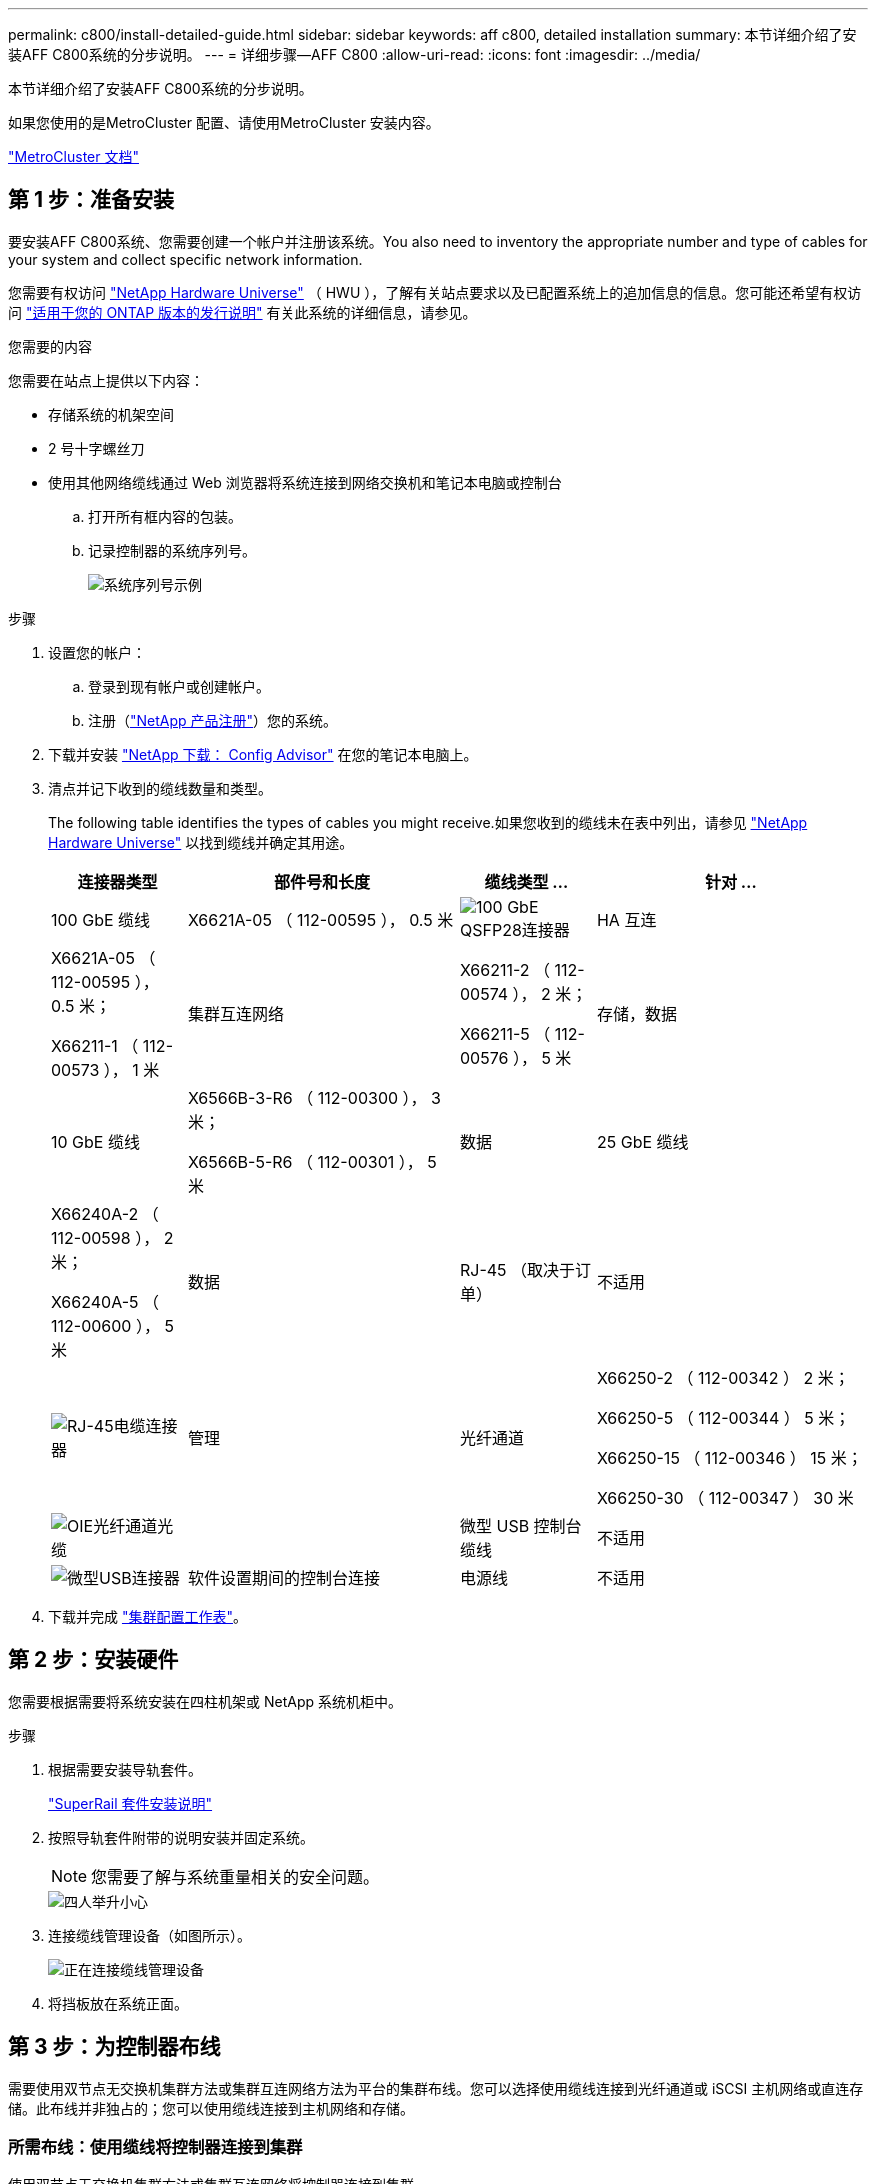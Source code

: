 ---
permalink: c800/install-detailed-guide.html 
sidebar: sidebar 
keywords: aff c800, detailed installation 
summary: 本节详细介绍了安装AFF C800系统的分步说明。 
---
= 详细步骤—AFF C800
:allow-uri-read: 
:icons: font
:imagesdir: ../media/


[role="lead"]
本节详细介绍了安装AFF C800系统的分步说明。

如果您使用的是MetroCluster 配置、请使用MetroCluster 安装内容。

https://docs.netapp.com/us-en/ontap-metrocluster/index.html["MetroCluster 文档"^]



== 第 1 步：准备安装

要安装AFF C800系统、您需要创建一个帐户并注册该系统。You also need to inventory the appropriate number and type of cables for your system and collect specific network information.

您需要有权访问 link:https://hwu.netapp.com["NetApp Hardware Universe"^] （ HWU ），了解有关站点要求以及已配置系统上的追加信息的信息。您可能还希望有权访问 link:http://mysupport.netapp.com/documentation/productlibrary/index.html?productID=62286["适用于您的 ONTAP 版本的发行说明"^] 有关此系统的详细信息，请参见。

.您需要的内容
您需要在站点上提供以下内容：

* 存储系统的机架空间
* 2 号十字螺丝刀
* 使用其他网络缆线通过 Web 浏览器将系统连接到网络交换机和笔记本电脑或控制台
+
.. 打开所有框内容的包装。
.. 记录控制器的系统序列号。
+
image::../media/drw_ssn_label.png[系统序列号示例]





.步骤
. 设置您的帐户：
+
.. 登录到现有帐户或创建帐户。
.. 注册（link:https://mysupport.netapp.com/eservice/registerSNoAction.do?moduleName=RegisterMyProduct["NetApp 产品注册"^]）您的系统。


. 下载并安装 link:https://mysupport.netapp.com/site/tools/tool-eula/activeiq-configadvisor["NetApp 下载： Config Advisor"^] 在您的笔记本电脑上。
. 清点并记下收到的缆线数量和类型。
+
The following table identifies the types of cables you might receive.如果您收到的缆线未在表中列出，请参见 link:https://hwu.netapp.com["NetApp Hardware Universe"^] 以找到缆线并确定其用途。

+
[cols="1,2,1,2"]
|===
| 连接器类型 | 部件号和长度 | 缆线类型 ... | 针对 ... 


 a| 
100 GbE 缆线
 a| 
X6621A-05 （ 112-00595 ）， 0.5 米
 a| 
image:../media/oie_cable100_gbe_qsfp28.png["100 GbE QSFP28连接器"]
 a| 
HA 互连



 a| 
X6621A-05 （ 112-00595 ）， 0.5 米；

X66211-1 （ 112-00573 ）， 1 米
 a| 
集群互连网络



 a| 
X66211-2 （ 112-00574 ）， 2 米；

X66211-5 （ 112-00576 ）， 5 米
 a| 
存储，数据



 a| 
10 GbE 缆线
 a| 
X6566B-3-R6 （ 112-00300 ）， 3 米；

X6566B-5-R6 （ 112-00301 ）， 5 米
 a| 
数据



 a| 
25 GbE 缆线
 a| 
X66240A-2 （ 112-00598 ）， 2 米；

X66240A-5 （ 112-00600 ）， 5 米
 a| 
数据



 a| 
RJ-45 （取决于订单）
 a| 
不适用
 a| 
image:../media/oie_cable_rj45.png["RJ-45电缆连接器"]
 a| 
管理



 a| 
光纤通道
 a| 
X66250-2 （ 112-00342 ） 2 米；

X66250-5 （ 112-00344 ） 5 米；

X66250-15 （ 112-00346 ） 15 米；

X66250-30 （ 112-00347 ） 30 米
 a| 
image:../media/oie_cable_fc_optical.png["OIE光纤通道光缆"]
 a| 



 a| 
微型 USB 控制台缆线
 a| 
不适用
 a| 
image:../media/oie_cable_micro_usb.png["微型USB连接器"]
 a| 
软件设置期间的控制台连接



 a| 
电源线
 a| 
不适用
 a| 
image:../media/oie_cable_power.png["电源线"]
 a| 
启动系统

|===
. 下载并完成 link:https://library.netapp.com/ecm/ecm_download_file/ECMLP2839002["集群配置工作表"^]。




== 第 2 步：安装硬件

您需要根据需要将系统安装在四柱机架或 NetApp 系统机柜中。

.步骤
. 根据需要安装导轨套件。
+
link:/platform-supplemental/superrail-install.html["SuperRail 套件安装说明"^]

. 按照导轨套件附带的说明安装并固定系统。
+

NOTE: 您需要了解与系统重量相关的安全问题。

+
image::../media/drw_affa800_weight_caution.png[四人举升小心]

. 连接缆线管理设备（如图所示）。
+
image::../media/drw_affa800_install_cable_mgmt.png[正在连接缆线管理设备]

. 将挡板放在系统正面。




== 第 3 步：为控制器布线

需要使用双节点无交换机集群方法或集群互连网络方法为平台的集群布线。您可以选择使用缆线连接到光纤通道或 iSCSI 主机网络或直连存储。此布线并非独占的；您可以使用缆线连接到主机网络和存储。



=== 所需布线：使用缆线将控制器连接到集群

使用双节点无交换机集群方法或集群互连网络将控制器连接到集群。



==== 选项 1 ：为双节点无交换机集群布线

控制器上的管理网络端口连接到交换机。HA 互连端口和集群互连端口都连接在两个控制器上。

.开始之前
有关将系统连接到交换机的信息，请与网络管理员联系。

请务必检查插图箭头以确定正确的缆线连接器拉片方向。

image::../media/oie_cable_pull_tab_up.png[电缆连接器，顶部带有推拉卡舌]


NOTE: 插入连接器时，您应感觉到连接器卡入到位；如果您不认为连接器卡嗒声，请将其卸下，然后将其翻转并重试。

.步骤
. 使用动画或表格中的步骤完成控制器和交换机之间的布线：
+
.动画—为双节点无交换机集群布线
video::edc42447-f721-4cbe-b080-ab0c0123a139[panopto]
+
[cols="10,90"]
|===
| 步骤 | 对每个控制器模块执行 


 a| 
image:../media/icon_square_1_blue.png["标注编号1"]
 a| 
为 HA 互连端口布线：

** e0b 到 e0b
** e1b至e1b
image:../media/drw_affa800_ha_pair_cabling.png["HA对布线"]




 a| 
image:../media/icon_square_2_yellow.png["标注编号2"]
 a| 
为集群互连端口布线：

** e0a 到 e0a
** e1a到e1a
image:../media/drw_affa800_tnsc_clust_cabling.png["在双节点无交换机集群中进行集群互连布线"]




 a| 
image:../media/icon_square_3_orange.png["步骤3."]
 a| 
Cable the management ports to the management network switches    image:../media/drw_affa800_mgmt_cabling.png["此图显示了管理端口在系统背面的位置"]



 a| 
image:../media/oie_legend_icon_attn_symbol.png["注意符号"]
 a| 
此时请勿插入电源线。

|===
. 要执行可选布线，请参见：
+
** <<选项 1 ：使用缆线连接到光纤通道主机网络>>
** <<选项 2 ：使用缆线连接到 10GbE 主机网络>>
** <<选项 3 ：使用缆线将控制器连接到一个驱动器架>>
** <<选项 4 ：使用缆线将控制器连接到两个驱动器架>>


. To complete setting up your system, see link:install-detailed-guide.html#step-4-complete-system-setup-and-configuration["第 4 步：完成系统设置和配置"]。




==== 选项 2 ：为有交换机的集群布线

控制器上的集群互连和管理网络端口连接到交换机，而 HA 互连端口则连接到两个控制器上。

.开始之前
有关将系统连接到交换机的信息，请与网络管理员联系。

请务必检查插图箭头以确定正确的缆线连接器拉片方向。

image::../media/oie_cable_pull_tab_up.png[电缆连接器，顶部带有推拉卡舌]


NOTE: 插入连接器时，您应感觉到连接器卡入到位；如果您不认为连接器卡嗒声，请将其卸下，然后将其翻转并重试。

.步骤
. 使用动画或表格中的步骤完成控制器和交换机之间的布线：
+
.动画—为有交换机集群布线
video::49e48140-4c5a-4395-a7d7-ab0c0123a10e[panopto]
+
[cols="10,90"]
|===
| 步骤 | 对每个控制器模块执行 


 a| 
image:../media/icon_square_1_blue.png["标注编号1"]
 a| 
为 HA 互连端口布线：

** e0b 到 e0b
** e1b至e1b
image:../media/drw_affa800_ha_pair_cabling.png["HA对布线"]




 a| 
image:../media/icon_square_2_yellow.png["标注编号2"]
 a| 
使用缆线将集群互连端口连接到100 GbE集群互连交换机。
** e0a
** e1a.
image:../media/drw_affa800_switched_clust_cabling.png["集群互连布线"]



 a| 
image:../media/icon_square_3_orange.png["步骤3."]
 a| 
Cable the management ports to the management network switches    image:../media/drw_affa800_mgmt_cabling.png["此图显示了管理端口在系统背面的位置"]



 a| 
image:../media/oie_legend_icon_attn_symbol.png["注意符号"]
 a| 
此时请勿插入电源线。

|===
. 要执行可选布线，请参见：
+
** <<选项 1 ：使用缆线连接到光纤通道主机网络>>
** <<选项 2 ：使用缆线连接到 10GbE 主机网络>>
** <<选项 3 ：使用缆线将控制器连接到一个驱动器架>>
** <<选项 4 ：使用缆线将控制器连接到两个驱动器架>>


. To complete setting up your system, see link:install-detailed-guide.html#step-4-complete-system-setup-and-configuration["第 4 步：完成系统设置和配置"]。




=== 可选布线：电缆配置相关选项

您可以通过与配置相关的可选布线方式连接到光纤通道或 iSCSI 主机网络或直连存储。此布线并非独占的；您可以使用缆线连接到主机网络和存储。



==== 选项 1 ：使用缆线连接到光纤通道主机网络

控制器上的光纤通道端口连接到光纤通道主机网络交换机。

.开始之前
有关将系统连接到交换机的信息，请与网络管理员联系。

请务必检查插图箭头以确定正确的缆线连接器拉片方向。

image::../media/oie_cable_pull_tab_up.png[电缆连接器，顶部带有推拉卡舌]


NOTE: 插入连接器时，您应感觉到连接器卡入到位；如果您不认为连接器卡嗒声，请将其卸下，然后将其翻转并重试。

[cols="10,90"]
|===
| 步骤 | 对每个控制器模块执行 


 a| 
1.
 a| 
Cable ports 2a through 2d to the FC host switches.image:../media/drw_affa800_fc_host_cabling.png["光纤通道主机网络布线"]



 a| 
2.
 a| 
要执行其他可选布线，请选择：

* <<选项 3 ：使用缆线将控制器连接到一个驱动器架>>
* <<选项 4 ：使用缆线将控制器连接到两个驱动器架>>




 a| 
3.
 a| 
To complete setting up your system, see link:install-detailed-guide.html#step-4-complete-system-setup-and-configuration["第 4 步：完成系统设置和配置"]。

|===


==== 选项 2 ：使用缆线连接到 10GbE 主机网络

控制器上的 10GbE 端口连接到 10GbE 主机网络交换机。

.开始之前
有关将系统连接到交换机的信息，请与网络管理员联系。

请务必检查插图箭头以确定正确的缆线连接器拉片方向。

image::../media/oie_cable_pull_tab_up.png[电缆连接器，顶部带有推拉卡舌]


NOTE: 插入连接器时，您应感觉到连接器卡入到位；如果您不认为连接器卡嗒声，请将其卸下，然后将其翻转并重试。

[cols="10,90"]
|===
| 步骤 | 对每个控制器模块执行 


 a| 
1.
 a| 
Cable ports e4a through e4d to the 10GbE host network switches.image:../media/drw_affa800_10gbe_host_cabling.png["主机网络布线"]



 a| 
2.
 a| 
要执行其他可选布线，请选择：

* <<选项 3 ：使用缆线将控制器连接到一个驱动器架>>
* <<选项 4 ：使用缆线将控制器连接到两个驱动器架>>




 a| 
3.
 a| 
To complete setting up your system, see link:install-detailed-guide.html#step-4-complete-system-setup-and-configuration["第 4 步：完成系统设置和配置"]。

|===


==== 选项 3 ：使用缆线将控制器连接到一个驱动器架

您必须使用缆线将每个控制器连接到 NS224 驱动器架上的 NSM 模块。

.开始之前
请务必检查插图箭头以确定正确的缆线连接器拉片方向。

image::../media/oie_cable_pull_tab_up.png[电缆连接器，顶部带有推拉卡舌]


NOTE: 插入连接器时，您应感觉到连接器卡入到位；如果您不认为连接器卡嗒声，请将其卸下，然后将其翻转并重试。

使用动画或表格中的步骤将控制器连接到一个磁盘架：

.动画-使用缆线将控制器连接到一个驱动器架
video::09dade4f-00bd-4d41-97d7-ab0c0123a0b4[panopto]
[cols="10,90"]
|===
| 步骤 | 对每个控制器模块执行 


 a| 
image:../media/icon_square_1_blue.png["标注编号1"]
 a| 
使用缆线将控制器 A 连接到磁盘架：    image:../media/drw_affa800_1shelf_cabling_a.png["使用缆线将控制器连接到单个磁盘架"]



 a| 
image:../media/icon_square_2_yellow.png["标注编号2"]
 a| 
Cable controller B to the shelf:    image:../media/drw_affa800_1shelf_cabling_b.png["使用缆线将控制器B连接到单个磁盘架"]

|===
To complete setting up your system, see link:install-detailed-guide.html#step-4-complete-system-setup-and-configuration["第 4 步：完成系统设置和配置"]。



==== 选项 4 ：使用缆线将控制器连接到两个驱动器架

您必须使用缆线将每个控制器连接到两个 NS224 驱动器架上的 NSM 模块。

.开始之前
请务必检查插图箭头以确定正确的缆线连接器拉片方向。

image::../media/oie_cable_pull_tab_up.png[电缆连接器，顶部带有推拉卡舌]


NOTE: 插入连接器时，您应感觉到连接器卡入到位；如果您不认为连接器卡嗒声，请将其卸下，然后将其翻转并重试。

使用动画或表格中的步骤将控制器连接到两个驱动器架：

.动画-使用缆线将控制器连接到两个驱动器架
video::fe50ac38-9375-4e6b-85af-ab0c0123a0e0[panopto]
[cols="10,90"]
|===
| 步骤 | 对每个控制器模块执行 


 a| 
image:../media/icon_square_1_blue.png["标注编号1"]
 a| 
Cable controller A to the shelves:    image:../media/drw_affa800_2shelf_cabling_a.png["使用缆线将控制器A连接到两个磁盘架"]



 a| 
image:../media/icon_square_2_yellow.png["标注编号2"]
 a| 
Cable controller B to the shelves:    image:../media/drw_affa800_2shelf_cabling_b.png["使用缆线将控制器B连接到两个磁盘架"]

|===
To complete setting up your system, see link:install-detailed-guide.html#step-4-complete-system-setup-and-configuration["第 4 步：完成系统设置和配置"]。



== 第 4 步：完成系统设置和配置

使用仅连接到交换机和笔记本电脑的集群发现完成系统设置和配置，或者直接连接到系统中的控制器，然后连接到管理交换机。



=== 选项 1 ：如果启用了网络发现，则完成系统设置和配置

如果您在笔记本电脑上启用了网络发现，则可以使用自动集群发现完成系统设置和配置。

.步骤
. 使用以下动画打开一个或多个驱动器架的电源并设置其磁盘架ID：
+
对于NS224驱动器架、磁盘架ID会预先设置为00和01。如果要更改磁盘架ID、请使用回形针的直发端或窄尖球头笔访问面板后面的磁盘架ID按钮。

+
.动画—设置驱动器架ID
video::c500e747-30f8-4763-9065-afbf00008e7f[panopto]
. 将电源线插入控制器电源，然后将其连接到不同电路上的电源。
+
允许系统启动。Initial booting may take up to eight minutes.

. 确保您的笔记本电脑已启用网络发现。
+
有关详细信息，请参见笔记本电脑的联机帮助。

. 将笔记本电脑连接到管理交换机：
+
image::../media/dwr_laptop_to_switch_only.svg[DWR 笔记本电脑仅连接到交换机]

. 选择列出的 ONTAP 图标以发现：
+
image::../media/drw_autodiscovery_controler_select.png[选择ONTAP图标]

+
.. 打开文件资源管理器。
.. 单击左窗格中的 * 网络 * 。
.. 右键单击并选择 * 刷新 * 。
.. 双击 ONTAP 图标并接受屏幕上显示的任何证书。
+

NOTE: XXXXX 是目标节点的系统序列号。

+
此时将打开 System Manager 。



. 使用 System Manager 引导式设置使用中收集的数据配置系统 link:https://library.netapp.com/ecm/ecm_download_file/ECMLP2862613["《 ONTAP 配置指南》"^]。
. 设置您的帐户并下载 Active IQ Config Advisor ：
+
.. 登录到现有帐户或创建帐户。
+
https://mysupport.netapp.com/site/user/registration["NetApp 支持注册"]

.. 注册您的系统。
+
https://mysupport.netapp.com/site/systems/register["NetApp 产品注册"]

.. 下载 Active IQ Config Advisor 。
+
https://mysupport.netapp.com/site/tools["NetApp 下载： Config Advisor"]



. 运行 Config Advisor 以验证系统的运行状况。
. 完成初始配置后、请转到、 https://docs.netapp.com/us-en/ontap/index.html["ONTAP 9 文档"^]了解有关在ONTAP中配置其他功能的信息。




=== 选项 2 ：如果未启用网络发现，则完成系统设置和配置

如果您的笔记本电脑未启用网络发现，则必须使用此任务完成配置和设置。

.步骤
. 为笔记本电脑或控制台布线并进行配置：
+
.. 使用 N-8-1 将笔记本电脑或控制台上的控制台端口设置为 115200 波特。
+

NOTE: 有关如何配置控制台端口的信息，请参见笔记本电脑或控制台的联机帮助。

.. 将控制台缆线连接到笔记本电脑或控制台，并使用系统随附的控制台缆线连接控制器上的控制台端口。
+
image::../media/drw_console_connect_affa800.png[正在连接到控制台端口]

.. 将笔记本电脑或控制台连接到管理子网上的交换机。
+
image::../media/drw_client_mgmt_subnet_affa800.png[连接笔记本电脑或控制台以打开管理子网]

.. 使用管理子网上的一个 TCP/IP 地址为笔记本电脑或控制台分配 TCP/IP 地址。


. 使用以下动画打开一个或多个驱动器架的电源并设置其磁盘架ID：
+
对于NS224驱动器架、磁盘架ID会预先设置为00和01。如果要更改磁盘架ID、请使用回形针的直发端或窄尖球头笔访问面板后面的磁盘架ID按钮。

+
.动画—设置驱动器架ID
video::c500e747-30f8-4763-9065-afbf00008e7f[panopto]
. 将电源线插入控制器电源，然后将其连接到不同电路上的电源。
+
允许系统启动。Initial booting may take up to eight minutes.

. 将初始节点管理 IP 地址分配给其中一个节点。
+
[cols="1,2"]
|===
| 如果管理网络具有 DHCP... | 那么 ... 


 a| 
已配置
 a| 
记录分配给新控制器的 IP 地址。



 a| 
未配置
 a| 
.. 使用 PuTTY ，终端服务器或环境中的等效项打开控制台会话。
+

NOTE: 如果您不知道如何配置 PuTTY ，请查看笔记本电脑或控制台的联机帮助。

.. 在脚本提示时输入管理 IP 地址。


|===
. 使用笔记本电脑或控制台上的 System Manager 配置集群：
+
.. 将浏览器指向节点管理 IP 地址。
+

NOTE: 此地址的格式为 +https://x.x.x.x+ 。

.. Configure the system using the data you collected in the link:https://library.netapp.com/ecm/ecm_download_file/ECMLP2862613["《 ONTAP 配置指南》"^]。


. 设置您的帐户并下载 Active IQ Config Advisor ：
+
.. 登录到现有帐户或创建帐户。
+
https://mysupport.netapp.com/site/user/registration["NetApp 支持注册"]

.. 注册您的系统。
+
https://mysupport.netapp.com/site/systems/register["NetApp 产品注册"]

.. 下载 Active IQ Config Advisor 。
+
https://mysupport.netapp.com/site/tools["NetApp 下载： Config Advisor"]



. 运行 Config Advisor 以验证系统的运行状况。
. 完成初始配置后、请转到、 https://docs.netapp.com/us-en/ontap/index.html["ONTAP 9 文档"^]了解有关在ONTAP中配置其他功能的信息。

